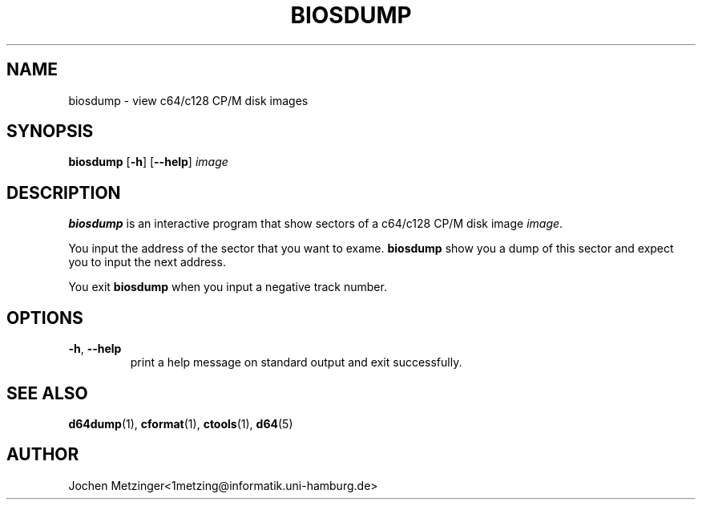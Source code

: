 .TH BIOSDUMP 1 "1996\-02\-20" "Version 0.4"
.\" Copyright (c) 1995-1996  Jochen Metzinger.
.\"
.\" Permission is granted to make and distribute verbatim copies of
.\" this manual provided the copyright notice and this permission notice
.\" are preserved on all copies.
.\"
.\" Permission is granted to copy and distribute modified versions of this
.\" manual under the conditions for verbatim copying, provided that the
.\" entire resulting derived work is distributed under the terms of a
.\" permission notice identical to this one.
.\"
.\" Permission is granted to copy and distribute translations of this
.\" manual into another language, under the above conditions for modified
.\" versions, except that this permission notice may be included in
.\" translations instead of in the original English.
.\"
.SH NAME
biosdump \- view c64/c128 CP/M disk images
.SH SYNOPSIS
.B biosdump
.RB [ \-h ]
.RB [ \-\-help ]
.I image
.SH DESCRIPTION
.B biosdump
is an interactive program that show sectors of a c64/c128 CP/M disk
image
.IR image .
.PP
You input the address of the sector that you want to exame.
.B biosdump 
show you a dump of this sector and expect you to input the next
address.
.PP
You exit 
.B biosdump 
when you input a negative track number.
.SH OPTIONS
.TP
.BR \-h ", " \-\-help
print a help message on standard output and exit successfully.
.SH "SEE ALSO"
.BR d64dump (1),
.BR cformat (1),
.BR ctools (1),
.BR d64 (5)
.SH AUTHOR
Jochen Metzinger<1metzing@informatik.uni\-hamburg.de>
